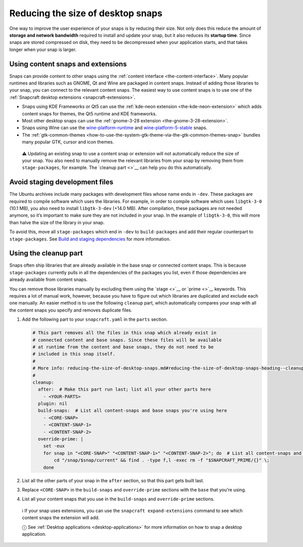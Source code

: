 .. 17280.md

.. _reducing-the-size-of-desktop-snaps:

Reducing the size of desktop snaps
==================================

One way to improve the user experience of your snaps is by reducing their size. Not only does this reduce the amount of **storage and network bandwidth** required to install and update your snap, but it also reduces its **startup time**. Since snaps are stored compressed on disk, they need to be decompressed when your application starts, and that takes longer when your snap is larger.

Using content snaps and extensions
----------------------------------

Snaps can provide content to other snaps using the :ref:`content interface <the-content-interface>`. Many popular runtimes and libraries such as GNOME, Qt and Wine are packaged in content snaps. Instead of adding those libraries to your snap, you can connect to the relevant content snaps. The easiest way to use content snaps is to use one of the :ref:`Snapcraft desktop extensions <snapcraft-extensions>`.

-  Snaps using KDE Frameworks or Qt5 can use the :ref:`kde-neon extension <the-kde-neon-extension>` which adds content snaps for themes, the Qt5 runtime and KDE frameworks.
-  Most other desktop snaps can use the :ref:`gnome-3-28 extension <the-gnome-3-28-extension>`.
-  Snaps using Wine can use the `wine-platform-runtime <https://snapcraft.io/wine-platform-runtime>`__ and `wine-platform-5-stable <https://snapcraft.io/wine-platform-5-stable>`__ snaps.
-  The :ref:`gtk-common-themes <how-to-use-the-system-gtk-theme-via-the-gtk-common-themes-snap>` bundles many popular GTK, cursor and icon themes.

..

   ⚠ Updating an existing snap to use a content snap or extension will not automatically reduce the size of your snap. You also need to manually remove the relevant libraries from your snap by removing them from ``stage-packages``, for example. The `cleanup part <>`__ can help you do this automatically.

Avoid staging development files
-------------------------------

The Ubuntu archives include many packages with development files whose name ends in ``-dev``. These packages are required to compile software which uses the libraries. For example, in order to compile software which uses ``libgtk-3-0`` (10.1 MB), you also need to install ``libgtk-3-dev`` (+14.0 MB). After compilation, these packages are not needed anymore, so it’s important to make sure they are not included in your snap. In the example of ``libgtk-3-0``, this will more than halve the size of the library in your snap.

To avoid this, move all ``stage-packages`` which end in ``-dev`` to ``build-packages`` and add their regular counterpart to ``stage-packages``. See `Build and staging dependencies <https://snapcraft.io/docs/build-and-staging-dependencies>`__ for more information.


.. _reducing-the-size-of-desktop-snaps-heading--cleanup-part:

Using the cleanup part
----------------------

Snaps often ship libraries that are already available in the base snap or connected content snaps. This is because ``stage-packages`` currently pulls in all the dependencies of the packages you list, even if those dependencies are already available from content snaps.

You can remove those libraries manually by excluding them using the `stage <>`__ or `prime <>`__ keywords. This requires a lot of manual work, however, because you have to figure out which libraries are duplicated and exclude each one manually. An easier method is to use the following ``cleanup`` part, which automatically compares your snap with all the content snaps you specify and removes duplicate files.

1. Add the following part to your ``snapcraft.yaml`` in the ``parts`` section.

   .. code:: yaml

      # This part removes all the files in this snap which already exist in
      # connected content and base snaps. Since these files will be available
      # at runtime from the content and base snaps, they do not need to be
      # included in this snap itself.
      #
      # More info: reducing-the-size-of-desktop-snaps.md#reducing-the-size-of-desktop-snaps-heading--cleanup-part
      #
      cleanup:
        after:  # Make this part run last; list all your other parts here
          - <YOUR-PARTS>
        plugin: nil
        build-snaps:  # List all content-snaps and base snaps you're using here
          - <CORE-SNAP>
          - <CONTENT-SNAP-1>
          - <CONTENT-SNAP-2>
        override-prime: |
          set -eux
          for snap in "<CORE-SNAP>" "<CONTENT-SNAP-1>" "<CONTENT-SNAP-2>"; do  # List all content-snaps and base snaps you're using here
              cd "/snap/$snap/current" && find . -type f,l -exec rm -f "$SNAPCRAFT_PRIME/{}" \;
          done

2. List all the other parts of your snap in the ``after`` section, so that this part gets built last.

3. Replace ``<CORE-SNAP>`` in the ``build-snaps`` and ``override-prime`` sections with the ``base`` that you’re using.

4. List all your content snaps that you use in the ``build-snaps`` and ``override-prime`` sections.

..

   ℹ If your snap uses extensions, you can use the ``snapcraft expand-extensions`` command to see which content snaps the extension will add.

   ⓘ See :ref:`Desktop applications <desktop-applications>` for more information on how to snap a desktop application.
